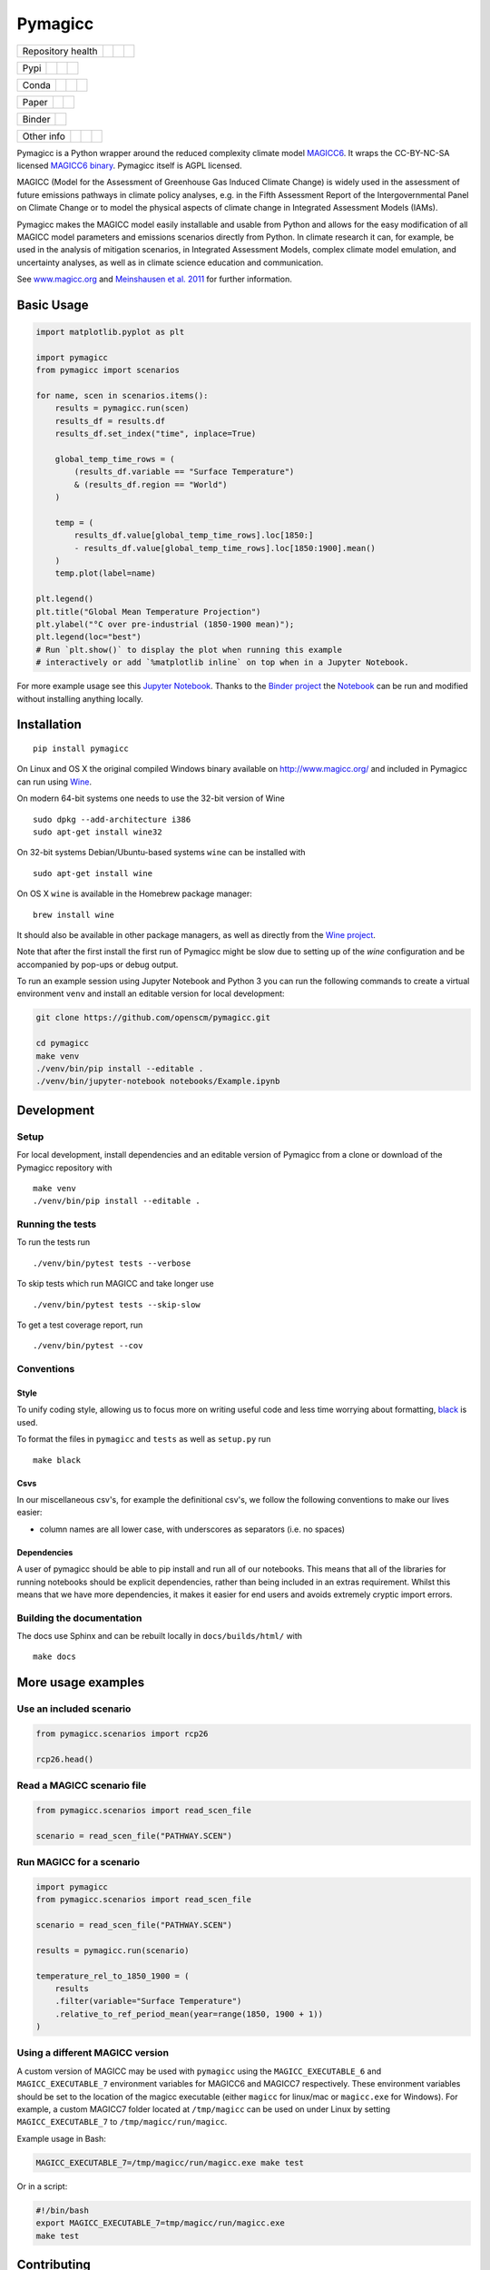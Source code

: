 Pymagicc
========

+-------------------+----------------+--------------+--------+
| Repository health |    |CI CD|     |  |Coverage|  | |Docs| |
+-------------------+----------------+--------------+--------+

+------+------------------+----------------+------------------+
| Pypi |  |PyPI Install|  |     |PyPI|     |  |PyPI Version|  |
+------+------------------+----------------+------------------+

+-------+-----------------+-------------------+-----------------+
| Conda | |conda install| | |conda platforms| | |conda version| |
+-------+-----------------+-------------------+-----------------+

+-------+--------+----------+
| Paper | |JOSS| | |Zenodo| |
+-------+--------+----------+

+--------+-----------------+
| Binder | |Launch Binder| |
+--------+-----------------+

+-----------------+----------------+---------------+-----------+
|   Other info    | |Contributors| | |Last Commit| | |License| |
+-----------------+----------------+---------------+-----------+

.. sec-begin-links

.. |CI CD| image:: https://github.com/openscm/pymagicc/workflows/pymagicc%20CI-CD/badge.svg
    :target: https://github.com/openscm/pymagicc/actions?query=workflow%3A%22pymagicc+CI-CD%22
.. |Coverage| image:: https://codecov.io/gh/openscm/pymagicc/branch/master/graph/badge.svg
    :target: https://codecov.io/gh/openscm/pymagicc
.. |Docs| image:: https://readthedocs.org/projects/pymagicc/badge/?version=latest
    :target: https://pymagicc.readthedocs.io/en/latest/?badge=latest
.. |PyPI Install| image:: https://github.com/openscm/pymagicc/workflows/Test%20PyPI%20install/badge.svg
    :target: https://github.com/openscm/pymagicc/actions?query=workflow%3A%22Test+PyPI+install%22
.. |PyPI| image:: https://img.shields.io/pypi/pyversions/pymagicc.svg
    :target: https://pypi.org/project/pymagicc/
.. |PyPI Version| image:: https://img.shields.io/pypi/v/pymagicc.svg
    :target: https://pypi.org/project/pymagicc/
.. |conda install| image:: https://github.com/openscm/pymagicc/workflows/Test%20conda%20install/badge.svg
    :target: https://github.com/openscm/pymagicc/actions?query=workflow%3A%22Test+conda+install%22
.. |conda platforms| image:: https://img.shields.io/conda/pn/conda-forge/pymagicc.svg
    :target: https://anaconda.org/conda-forge/pymagicc
.. |conda version| image:: https://img.shields.io/conda/vn/conda-forge/pymagicc.svg
.. |JOSS| image:: https://joss.theoj.org/papers/85eb9a9401fe968073bb429ea361924e/status.svg
    :target: https://joss.theoj.org/papers/85eb9a9401fe968073bb429ea361924e
.. |Zenodo| image:: https://zenodo.org/badge/DOI/10.5281/zenodo.1111815.svg
    :target: https://zenodo.org/record/1111815
.. |Launch Binder| image:: https://img.shields.io/badge/launch-binder-e66581.svg
    :target: https://mybinder.org/v2/gh/openscm/pymagicc/master?filepath=notebooks/Example.ipynb
.. |Contributors| image:: https://img.shields.io/github/contributors/openscm/pymagicc.svg
    :target: https://github.com/openscm/pymagicc/graphs/contributors
.. |Last Commit| image:: https://img.shields.io/github/last-commit/openscm/pymagicc.svg
    :target: https://github.com/openscm/pymagicc/commits/master
.. |License| image:: https://img.shields.io/github/license/openscm/pymagicc.svg
    :target: https://github.com/openscm/pymagicc/blob/master/LICENSE

.. sec-end-links

.. sec-begin-index

.. sec-begin-long-description

Pymagicc is a Python wrapper around the reduced complexity climate model
`MAGICC6 <http://magicc.org/>`_. It wraps the CC-BY-NC-SA licensed
`MAGICC6 binary <http://www.magicc.org/download6>`_. Pymagicc itself is AGPL licensed.

MAGICC (Model for the Assessment of Greenhouse Gas Induced Climate Change)
is widely used in the assessment of future emissions pathways in climate policy analyses,
e.g. in the Fifth Assessment Report of the
Intergovernmental Panel on Climate Change or to model the physical aspects of climate change in Integrated Assessment Models (IAMs).

Pymagicc makes the MAGICC model easily installable and usable from Python and allows for the easy modification of all MAGICC model parameters and emissions scenarios directly from Python.
In climate research it can, for example, be used in the analysis of mitigation scenarios, in Integrated Assessment Models, complex climate model emulation, and uncertainty analyses, as well as in climate science education and communication.

See `www.magicc.org <http://www.magicc.org/>`_ and `Meinshausen et al. 2011 <https://doi.org/10.5194/acp-11-1417-2011>`_ for further information.

.. sec-end-long-description

.. sec-end-index

Basic Usage
-----------

.. sec-begin-usage

.. code:: python

    import matplotlib.pyplot as plt

    import pymagicc
    from pymagicc import scenarios

    for name, scen in scenarios.items():
        results = pymagicc.run(scen)
        results_df = results.df
        results_df.set_index("time", inplace=True)

        global_temp_time_rows = (
            (results_df.variable == "Surface Temperature")
            & (results_df.region == "World")
        )

        temp = (
            results_df.value[global_temp_time_rows].loc[1850:]
            - results_df.value[global_temp_time_rows].loc[1850:1900].mean()
        )
        temp.plot(label=name)

    plt.legend()
    plt.title("Global Mean Temperature Projection")
    plt.ylabel("°C over pre-industrial (1850-1900 mean)");
    plt.legend(loc="best")
    # Run `plt.show()` to display the plot when running this example
    # interactively or add `%matplotlib inline` on top when in a Jupyter Notebook.


.. sec-begin-example-plot

.. image:: scripts/example-plot.png
    :align: center

.. sec-end-example-plot

For more example usage see this `Jupyter Notebook <https://github.com/openscm/pymagicc/blob/master/notebooks/Example.ipynb>`_.
Thanks to the `Binder project <https://mybinder.org>`_ the `Notebook <https://mybinder.org/v2/gh/openscm/pymagicc/master?filepath=notebooks/Example.ipynb>`_ can be run and modified without installing anything locally.

.. sec-end-usage
.. sec-begin-installation

Installation
------------

::

    pip install pymagicc

On Linux and OS X the original compiled Windows binary available on
`<http://www.magicc.org/>`_ and included in Pymagicc
can run using `Wine <https://www.winehq.org/>`_.

On modern 64-bit systems one needs to use the 32-bit version of Wine

::

    sudo dpkg --add-architecture i386
    sudo apt-get install wine32

On 32-bit systems Debian/Ubuntu-based systems ``wine`` can be installed with

::

    sudo apt-get install wine

On OS X ``wine`` is available in the Homebrew package manager:

::

    brew install wine

It should also be available in other package managers, as well as directly from the `Wine project <https://wiki.winehq.org/Download>`_.

Note that after the first install the first run of Pymagicc might be slow due
to setting up of the `wine` configuration and be accompanied by pop-ups or
debug output.

To run an example session using Jupyter Notebook and Python 3 you can run the
following commands to create a virtual environment ``venv`` and install an
editable version for local development:

.. code:: bash

    git clone https://github.com/openscm/pymagicc.git

    cd pymagicc
    make venv
    ./venv/bin/pip install --editable .
    ./venv/bin/jupyter-notebook notebooks/Example.ipynb

.. sec-end-installation
.. sec-begin-development

Development
-----------

Setup
*****

For local development, install dependencies and an editable version of Pymagicc from a clone or download of the Pymagicc repository with

::

    make venv
    ./venv/bin/pip install --editable .

Running the tests
*****************

To run the tests run

::

    ./venv/bin/pytest tests --verbose

To skip tests which run MAGICC and take longer use

::

    ./venv/bin/pytest tests --skip-slow

To get a test coverage report, run

::

    ./venv/bin/pytest --cov

Conventions
***********

Style
~~~~~

To unify coding style, allowing us to focus more on writing useful code and less time worrying about formatting, `black <https://github.com/ambv/black>`_ is used.

To format the files in ``pymagicc`` and ``tests`` as well as ``setup.py`` run

::

    make black

Csvs
~~~~

In our miscellaneous csv's, for example the definitional csv's, we follow the following conventions to make our lives easier:

- column names are all lower case, with underscores as separators (i.e. no spaces)

Dependencies
~~~~~~~~~~~~

A user of pymagicc should be able to pip install and run all of our notebooks.
This means that all of the libraries for running notebooks should be explicit dependencies, rather than being included in an extras requirement.
Whilst this means that we have more dependencies, it makes it easier for end users and avoids extremely cryptic import errors.


Building the documentation
**************************

The docs use Sphinx and can be rebuilt locally in ``docs/builds/html/`` with

::

    make docs

.. sec-end-development

More usage examples
-------------------

.. sec-begin-more-usage

Use an included scenario
************************

.. code:: python

    from pymagicc.scenarios import rcp26

    rcp26.head()

Read a MAGICC scenario file
***************************

.. code:: python

    from pymagicc.scenarios import read_scen_file

    scenario = read_scen_file("PATHWAY.SCEN")

Run MAGICC for a scenario
*************************

.. code:: python

    import pymagicc
    from pymagicc.scenarios import read_scen_file

    scenario = read_scen_file("PATHWAY.SCEN")

    results = pymagicc.run(scenario)

    temperature_rel_to_1850_1900 = (
        results
        .filter(variable="Surface Temperature")
        .relative_to_ref_period_mean(year=range(1850, 1900 + 1))
    )

Using a different MAGICC version
********************************

A custom version of MAGICC may be used with ``pymagicc`` using the
``MAGICC_EXECUTABLE_6`` and ``MAGICC_EXECUTABLE_7`` environment variables for MAGICC6
and MAGICC7 respectively. These environment variables should be set to the
location of the magicc executable (either ``magicc`` for linux/mac or
``magicc.exe`` for Windows).
For example, a custom MAGICC7 folder located at ``/tmp/magicc`` can be used on
under Linux by setting ``MAGICC_EXECUTABLE_7`` to ``/tmp/magicc/run/magicc``.

Example usage in Bash:

.. code:: bash

    MAGICC_EXECUTABLE_7=/tmp/magicc/run/magicc.exe make test

Or in a script:

.. code:: bash

    #!/bin/bash
    export MAGICC_EXECUTABLE_7=tmp/magicc/run/magicc.exe
    make test

.. sec-end-more-usage

Contributing
------------

.. sec-begin-contributing

Please report issues or discuss feature requests on Pymagicc's
`issue tracker <https://github.com/openscm/pymagicc/issues>`_.

You can also contact the `pymagicc` authors via email:
`<mailto:rob.g@web.de, zebedee.nicholls@climate-energy-college.org>`_

.. sec-end-contributing

.. sec-begin-license

License
-------

The `compiled MAGICC binary <http://www.magicc.org/download6>`_ by Tom Wigley,
Sarah Raper, and Malte Meinshausen included in this package is licensed under a `Creative Commons Attribution-NonCommercial-ShareAlike 3.0 Unported License <https://creativecommons.org/licenses/by-nc-sa/3.0/>`_.

See also the `MAGICC website <http://magicc.org/>`_ and
`Wiki <http://wiki.magicc.org/index.php?title=Main_Page>`_
for further information.

The ``pymagicc`` wrapper itself is released under a BSD-3 license. For details, see `LICENSE <./LICENSE>`_.

Citation
--------

If you make any use of MAGICC, its license requires citing of:

    M. Meinshausen, S. C. B. Raper and T. M. L. Wigley (2011). "Emulating coupled
    atmosphere-ocean and carbon cycle models with a simpler model, MAGICC6: Part I
    "Model Description and Calibration." Atmospheric Chemistry and Physics 11: 1417-1456.
    `https://doi.org/10.5194/acp-11-1417-2011 <https://dx.doi.org/10.5194/acp-11-1417-2011>`_

If you use Pymagicc in your research, please additionally cite

    R. Gieseke, S. N. Willner and M. Mengel, (2018). Pymagicc: A Python wrapper
    for the simple climate model MAGICC. Journal of Open Source Software, 3(22),
    516, `https://doi.org/10.21105/joss.00516 <https://doi.org/10.21105/joss.00516>`_

For proper reproducibility please reference the version of Pymagicc used. In
Python it can be printed with

.. code:: python

    import pymagicc
    print(pymagicc.__version__)


Pymagicc releases are archived at Zenodo and the version used should also be cited.
See `<https://doi.org/10.5281/zenodo.1111815>`_.

.. sec-end-license
